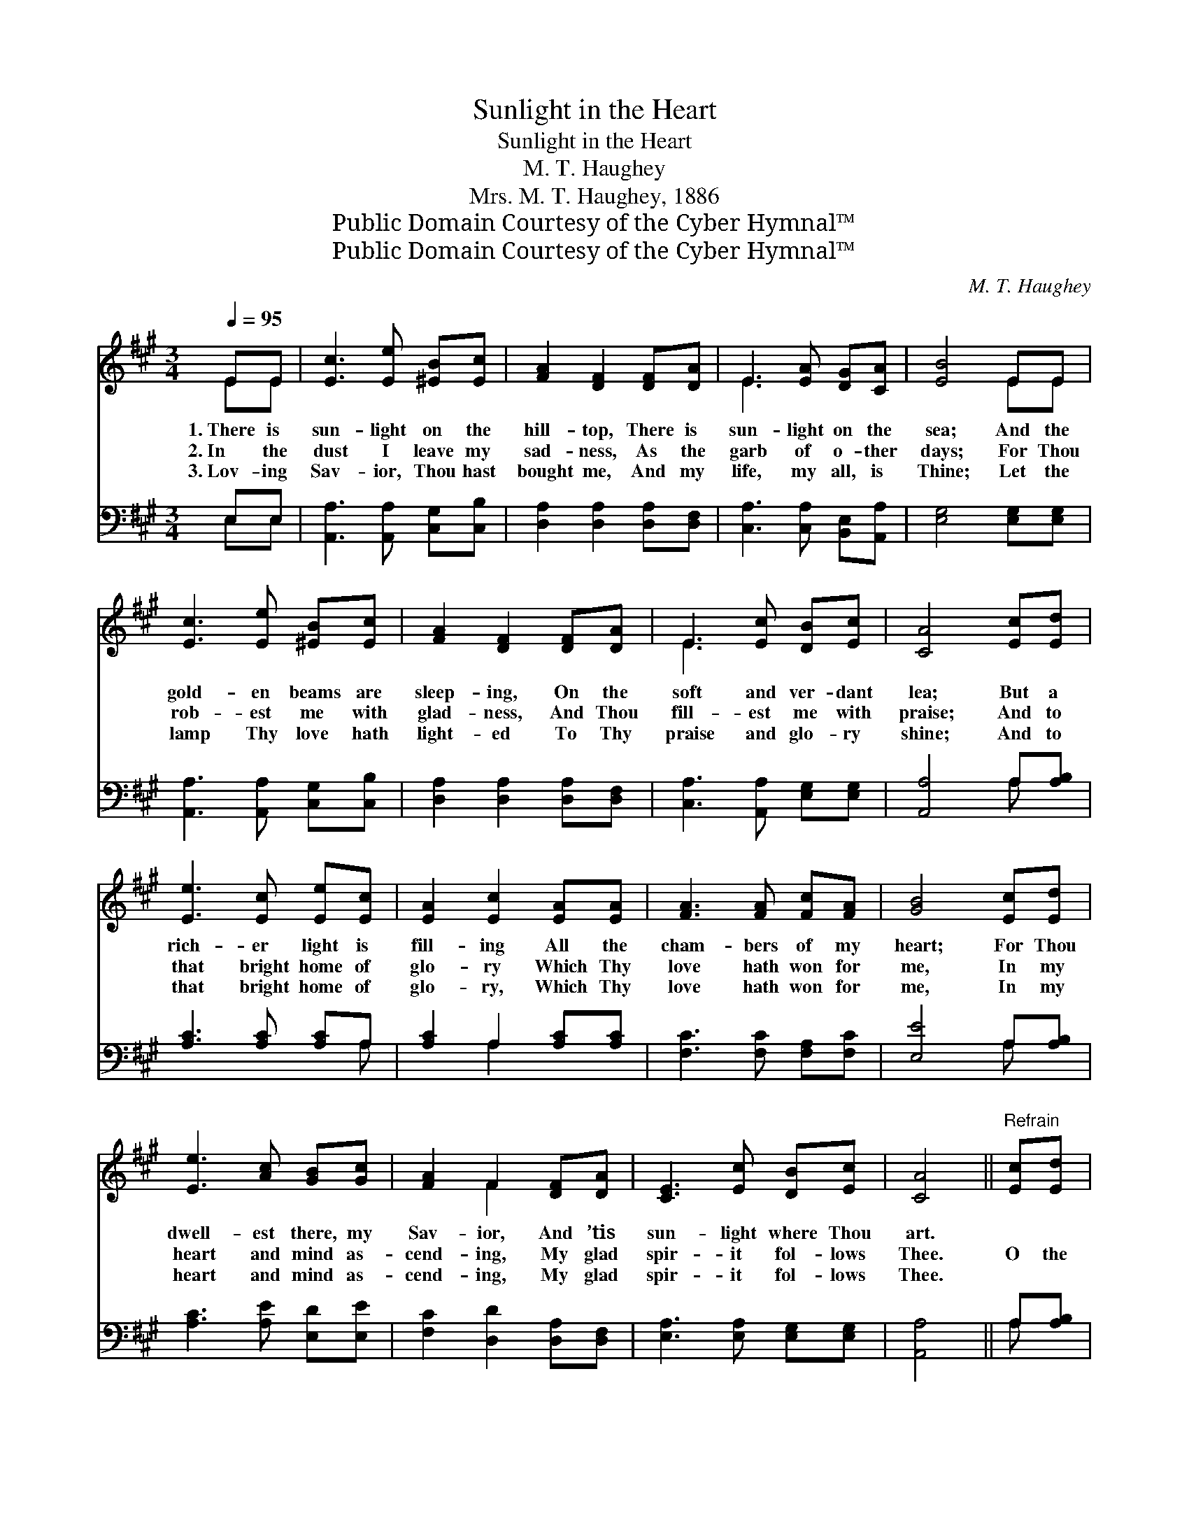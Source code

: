 X:1
T:Sunlight in the Heart
T:Sunlight in the Heart
T:M. T. Haughey
T:Mrs. M. T. Haughey, 1886
T:Public Domain Courtesy of the Cyber Hymnal™
T:Public Domain Courtesy of the Cyber Hymnal™
C:M. T. Haughey
Z:Public Domain
Z:Courtesy of the Cyber Hymnal™
%%score ( 1 2 ) ( 3 4 )
L:1/8
Q:1/4=95
M:3/4
K:A
V:1 treble 
V:2 treble 
V:3 bass 
V:4 bass 
V:1
 EE | [Ec]3 [Ee] [^EB][Ec] | [FA]2 [DF]2 [DF][DA] | E3 [EA] [DG][CA] | [EB]4 EE | %5
w: 1.~There is|sun- light on the|hill- top, There is|sun- light on the|sea; And the|
w: 2.~In the|dust I leave my|sad- ness, As the|garb of o- ther|days; For Thou|
w: 3.~Lov- ing|Sav- ior, Thou hast|bought me, And my|life, my all, is|Thine; Let the|
 [Ec]3 [Ee] [^EB][Ec] | [FA]2 [DF]2 [DF][DA] | E3 [Ec] [DB][Ec] | [CA]4 [Ec][Ed] | %9
w: gold- en beams are|sleep- ing, On the|soft and ver- dant|lea; But a|
w: rob- est me with|glad- ness, And Thou|fill- est me with|praise; And to|
w: lamp Thy love hath|light- ed To Thy|praise and glo- ry|shine; And to|
 [Ee]3 [Ec] [Ee][Ec] | [EA]2 [Ec]2 [EA][EA] | [FA]3 [FA] [Fc][FA] | [GB]4 [Ec][Ed] | %13
w: rich- er light is|fill- ing All the|cham- bers of my|heart; For Thou|
w: that bright home of|glo- ry Which Thy|love hath won for|me, In my|
w: that bright home of|glo- ry, Which Thy|love hath won for|me, In my|
 [Ee]3 [Ac] [GB][Gc] | [FA]2 F2 [DF][DA] | [CE]3 [Ec] [DB][Ec] | [CA]4 ||"^Refrain" [Ec][Ed] | %18
w: dwell- est there, my|Sav- ior, And ’tis|sun- light where Thou|art.||
w: heart and mind as-|cend- ing, My glad|spir- it fol- lows|Thee.|O the|
w: heart and mind as-|cend- ing, My glad|spir- it fol- lows|Thee.||
 [Ee]2 [GB]2 (3[GB][Ac][GB] | [EA]2 E2 [Ac][Ad] | [Ae]3 [Ac] A[Ac] | [GB]4 [Ec][Ed] | %22
w: ||||
w: sun- light! beau- ti- ful|sun- light! O the|sun- light in the|heart! Je- sus’|
w: ||||
 [Ee]3 [Ac] [GB][Gc] | [FA]2 F2 [DF][DA] | [CE]3 [Ec] [DB][Ec] | [CA]4 |] %26
w: ||||
w: smile can ban- ish|sad- ness; It is|sun- light in the|heart.|
w: ||||
V:2
 EE | x6 | x6 | E3 x3 | x4 EE | x6 | x6 | E3 x3 | x6 | x6 | x6 | x6 | x6 | x6 | x2 F2 x2 | x6 | %16
 x4 || x2 | x6 | x2 E2 x2 | x4 A x | x6 | x6 | x2 F2 x2 | x6 | x4 |] %26
V:3
 E,E, | [A,,A,]3 [A,,A,] [C,G,][C,B,] | [D,A,]2 [D,A,]2 [D,A,][D,F,] | %3
 [C,A,]3 [C,A,] [B,,E,][A,,A,] | [E,G,]4 [E,G,][E,G,] | [A,,A,]3 [A,,A,] [C,G,][C,B,] | %6
 [D,A,]2 [D,A,]2 [D,A,][D,F,] | [C,A,]3 [A,,A,] [E,G,][E,G,] | [A,,A,]4 A,[A,B,] | %9
 [A,C]3 [A,C] [A,C]A, | [A,C]2 A,2 [A,C][A,C] | [F,C]3 [F,C] [F,A,][F,C] | [E,E]4 A,[A,B,] | %13
 [A,C]3 [A,E] [E,D][E,E] | [F,C]2 [D,D]2 [D,A,][D,F,] | [E,A,]3 [E,A,] [E,G,][E,G,] | [A,,A,]4 || %17
 A,[A,B,] | [A,C]2 [A,E]2 (3[E,D][E,E][E,D] | [A,C]2 [A,C]2 [A,E][A,D] | [A,C]3 [A,E] [CE][A,E] | %21
 [E,E]4 A,[A,B,] | [A,C]3 [A,E] [E,D][E,E] | [F,C]2 [D,D]2 [D,A,][D,F,] | %24
 [E,A,]3 [E,A,] [E,G,][E,G,] | [A,,A,]4 |] %26
V:4
 E,E, | x6 | x6 | x6 | x6 | x6 | x6 | x6 | x4 A, x | x5 A, | x2 A,2 x2 | x6 | x4 A, x | x6 | x6 | %15
 x6 | x4 || A, x | x6 | x6 | x6 | x4 A, x | x6 | x6 | x6 | x4 |] %26

